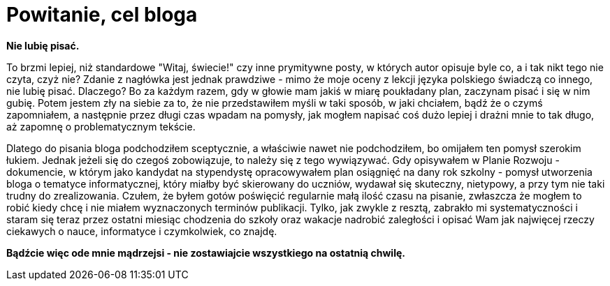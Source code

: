 = Powitanie, cel bloga

*Nie lubię pisać.*

To brzmi lepiej, niż standardowe "Witaj, świecie!" czy inne prymitywne posty, w których autor opisuje byle co, a i tak nikt tego nie czyta, czyż nie? Zdanie z nagłówka jest jednak prawdziwe - mimo że moje oceny z lekcji języka polskiego świadczą co innego, nie lubię pisać. Dlaczego? Bo za każdym razem, gdy w głowie mam jakiś w miarę poukładany plan, zaczynam pisać i się w nim gubię. Potem jestem zły na siebie za to, że nie przedstawiłem myśli w taki sposób, w jaki chciałem, bądź że o czymś zapomniałem, a następnie przez długi czas wpadam na pomysły, jak mogłem napisać coś dużo lepiej i drażni mnie to tak długo, aż zapomnę o problematycznym tekście. 

Dlatego do pisania bloga podchodziłem sceptycznie, a właściwie nawet nie podchodziłem, bo omijałem ten pomysł szerokim łukiem. Jednak jeżeli się do czegoś zobowiązuje, to należy się z tego wywiązywać. Gdy opisywałem w Planie Rozwoju - dokumencie, w którym jako kandydat na stypendystę opracowywałem plan osiągnięć na dany rok szkolny - pomysł utworzenia bloga o tematyce informatycznej, który miałby być skierowany do uczniów, wydawał się skuteczny, nietypowy, a przy tym nie taki trudny do zrealizowania. Czułem, że byłem gotów poświęcić regularnie małą ilość czasu na pisanie, zwłaszcza że mogłem to robić kiedy chcę i nie miałem wyznaczonych terminów publikacji. Tylko, jak zwykle z resztą, zabrakło mi systematyczności i staram się teraz przez ostatni miesiąc chodzenia do szkoły oraz wakacje nadrobić zaległości i opisać Wam jak najwięcej rzeczy ciekawych o nauce, informatyce i czymkolwiek, co znajdę.

*Bądźcie więc ode mnie mądrzejsi - nie zostawiajcie wszystkiego na ostatnią chwilę.*